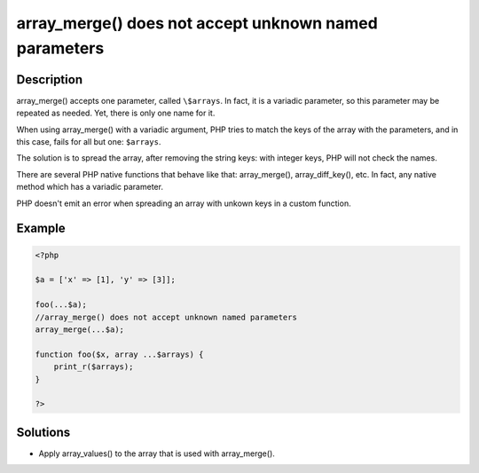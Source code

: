 .. _array_merge()-does-not-accept-unknown-named-parameters:

array_merge() does not accept unknown named parameters
------------------------------------------------------
 
.. meta::
	:description:
		array_merge() does not accept unknown named parameters: array_merge() accepts one parameter, called ``\$arrays``.
	:og:image: https://php-changed-behaviors.readthedocs.io/en/latest/_static/logo.png
	:og:type: article
	:og:title: array_merge() does not accept unknown named parameters
	:og:description: array_merge() accepts one parameter, called ``\$arrays``
	:og:url: https://php-errors.readthedocs.io/en/latest/messages/array_merge%28%29-does-not-accept-unknown-named-parameters.html
	:og:locale: en
	:twitter:card: summary_large_image
	:twitter:site: @exakat
	:twitter:title: array_merge() does not accept unknown named parameters
	:twitter:description: array_merge() does not accept unknown named parameters: array_merge() accepts one parameter, called ``\$arrays``
	:twitter:creator: @exakat
	:twitter:image:src: https://php-changed-behaviors.readthedocs.io/en/latest/_static/logo.png

.. raw:: html

	<script type="application/ld+json">{"@context":"https:\/\/schema.org","@graph":[{"@type":"WebPage","@id":"https:\/\/php-errors.readthedocs.io\/en\/latest\/tips\/array_merge()-does-not-accept-unknown-named-parameters.html","url":"https:\/\/php-errors.readthedocs.io\/en\/latest\/tips\/array_merge()-does-not-accept-unknown-named-parameters.html","name":"array_merge() does not accept unknown named parameters","isPartOf":{"@id":"https:\/\/www.exakat.io\/"},"datePublished":"Sun, 10 Nov 2024 09:11:02 +0000","dateModified":"Sun, 10 Nov 2024 09:11:02 +0000","description":"array_merge() accepts one parameter, called ``\\$arrays``","inLanguage":"en-US","potentialAction":[{"@type":"ReadAction","target":["https:\/\/php-tips.readthedocs.io\/en\/latest\/tips\/array_merge()-does-not-accept-unknown-named-parameters.html"]}]},{"@type":"WebSite","@id":"https:\/\/www.exakat.io\/","url":"https:\/\/www.exakat.io\/","name":"Exakat","description":"Smart PHP static analysis","inLanguage":"en-US"}]}</script>

Description
___________
 
array_merge() accepts one parameter, called ``\$arrays``. In fact, it is a variadic parameter, so this parameter may be repeated as needed. Yet, there is only one name for it.

When using array_merge() with a variadic argument, PHP tries to match the keys of the array with the parameters, and in this case, fails for all but one: ``$arrays``. 

The solution is to spread the array, after removing the string keys: with integer keys, PHP will not check the names.

There are several PHP native functions that behave like that: array_merge(), array_diff_key(), etc. In fact, any native method which has a variadic parameter.

PHP doesn't emit an error when spreading an array with unkown keys in a custom function.


Example
_______

.. code-block:: php

   <?php
   
   $a = ['x' => [1], 'y' => [3]];
   
   foo(...$a);
   //array_merge() does not accept unknown named parameters
   array_merge(...$a);
   
   function foo($x, array ...$arrays) {
       print_r($arrays);
   }
   
   ?>

Solutions
_________

+ Apply array_values() to the array that is used with array_merge().
